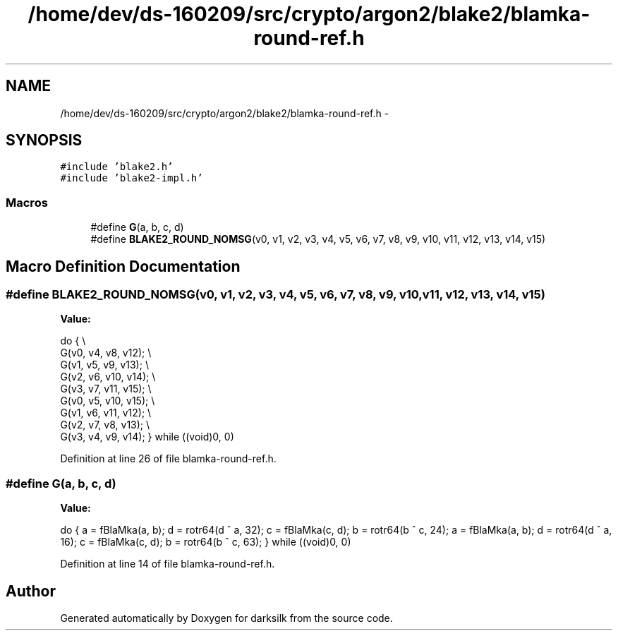 .TH "/home/dev/ds-160209/src/crypto/argon2/blake2/blamka-round-ref.h" 3 "Wed Feb 10 2016" "Version 1.0.0.0" "darksilk" \" -*- nroff -*-
.ad l
.nh
.SH NAME
/home/dev/ds-160209/src/crypto/argon2/blake2/blamka-round-ref.h \- 
.SH SYNOPSIS
.br
.PP
\fC#include 'blake2\&.h'\fP
.br
\fC#include 'blake2-impl\&.h'\fP
.br

.SS "Macros"

.in +1c
.ti -1c
.RI "#define \fBG\fP(a,  b,  c,  d)"
.br
.ti -1c
.RI "#define \fBBLAKE2_ROUND_NOMSG\fP(v0,  v1,  v2,  v3,  v4,  v5,  v6,  v7,  v8,  v9,  v10,  v11, v12,  v13,  v14,  v15)"
.br
.in -1c
.SH "Macro Definition Documentation"
.PP 
.SS "#define BLAKE2_ROUND_NOMSG(v0, v1, v2, v3, v4, v5, v6, v7, v8, v9, v10, v11, v12, v13, v14, v15)"
\fBValue:\fP
.PP
.nf
do {                                                                       \\
        G(v0, v4, v8, v12);                                                    \\
        G(v1, v5, v9, v13);                                                    \\
        G(v2, v6, v10, v14);                                                   \\
        G(v3, v7, v11, v15);                                                   \\
        G(v0, v5, v10, v15);                                                   \\
        G(v1, v6, v11, v12);                                                   \\
        G(v2, v7, v8, v13);                                                    \\
        G(v3, v4, v9, v14);                                                    \
    } while ((void)0, 0)
.fi
.PP
Definition at line 26 of file blamka-round-ref\&.h\&.
.SS "#define G(a, b, c, d)"
\fBValue:\fP
.PP
.nf
do {                                                                       \
        a = fBlaMka(a, b);                                                     \
        d = rotr64(d ^ a, 32);                                                 \
        c = fBlaMka(c, d);                                                     \
        b = rotr64(b ^ c, 24);                                                 \
        a = fBlaMka(a, b);                                                     \
        d = rotr64(d ^ a, 16);                                                 \
        c = fBlaMka(c, d);                                                     \
        b = rotr64(b ^ c, 63);                                                 \
    } while ((void)0, 0)
.fi
.PP
Definition at line 14 of file blamka-round-ref\&.h\&.
.SH "Author"
.PP 
Generated automatically by Doxygen for darksilk from the source code\&.

